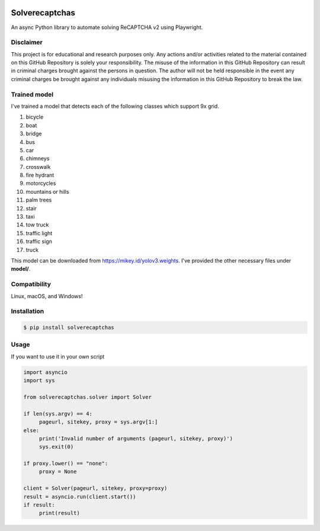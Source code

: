 .. image:: https://img.shields.io/pypi/v/solverecaptchas.svg
    :alt: PyPI
    :target: https://pypi.org/project/solverecaptchas/
.. image:: https://img.shields.io/pypi/pyversions/solverecaptchas.svg
    :alt: PyPI - Python Version
    :target: https://pypi.org/project/solverecaptchas/
.. image:: https://img.shields.io/pypi/l/solverecaptchas.svg
    :alt: PyPI - License   
    :target: https://pypi.org/project/solverecaptchas/
.. image:: https://img.shields.io/pypi/status/solverecaptchas.svg
    :alt: PyPI - Status
    :target: https://pypi.org/project/solverecaptchas/

Solverecaptchas
=======================

An async Python library to automate solving ReCAPTCHA v2 using
Playwright.

Disclaimer
----------

This project is for educational and research purposes only. Any actions
and/or activities related to the material contained on this GitHub
Repository is solely your responsibility. The misuse of the information
in this GitHub Repository can result in criminal charges brought against
the persons in question. The author will not be held responsible in the
event any criminal charges be brought against any individuals misusing
the information in this GitHub Repository to break the law.

Trained model
----------------
I've trained a model that detects each of the following classes which support 9x grid.

1. bicycle
2. boat
3. bridge
4. bus
5. car
6. chimneys
7. crosswalk
8. fire hydrant
9. motorcycles
10. mountains or hills
11. palm trees
12. stair
13. taxi
14. tow truck
15. traffic light
16. traffic sign
17. truck

This model can be downloaded from https://mikey.id/yolov3.weights. I've provided the other necessary files under **model/**.

Compatibility
-------------

Linux, macOS, and Windows!

Installation
------------

.. code:: shell

   $ pip install solverecaptchas

Usage
-----

If you want to use it in your own script

.. code:: python

     import asyncio
     import sys

     from solverecaptchas.solver import Solver

     if len(sys.argv) == 4:
          pageurl, sitekey, proxy = sys.argv[1:]
     else:
          print('Invalid number of arguments (pageurl, sitekey, proxy)')
          sys.exit(0)

     if proxy.lower() == "none":
          proxy = None

     client = Solver(pageurl, sitekey, proxy=proxy)
     result = asyncio.run(client.start())
     if result:
          print(result)
